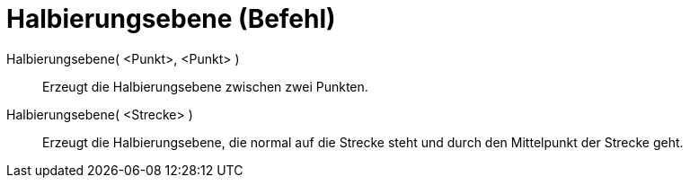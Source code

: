 = Halbierungsebene (Befehl)
:page-en: commands/PlaneBisector
ifdef::env-github[:imagesdir: /de/modules/ROOT/assets/images]

Halbierungsebene( <Punkt>, <Punkt> )::
  Erzeugt die Halbierungsebene zwischen zwei Punkten.
Halbierungsebene( <Strecke> )::
  Erzeugt die Halbierungsebene, die normal auf die Strecke steht und durch den Mittelpunkt der Strecke geht.
